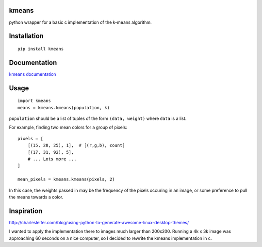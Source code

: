 kmeans
===================
.. image:: https://secure.travis-ci.org/numberoverzero/kmeans.png?branch=develop
   :target: http://travis-ci.org/numberoverzero/kmeans

python wrapper for a basic c implementation of the k-means algorithm.

Installation
===================
::

    pip install kmeans

Documentation
===================
`kmeans documentation <https://kmeans.readthedocs.org/en/latest/>`_


Usage
===================
::

    import kmeans
    means = kmeans.kmeans(population, k)

``population`` should be a list of tuples of the form ``(data, weight)`` where ``data`` is a list.

For example, finding two mean colors for a group of pixels::

    pixels = [
        [(15, 20, 25), 1],  # [(r,g,b), count]
        [(17, 31, 92), 5],
        # ... Lots more ...
    ]
    
    mean_pixels = kmeans.kmeans(pixels, 2)

In this case, the weights passed in may be the frequency of the pixels occuring in an image, or some preference to pull the means towards a color.

Inspiration
===================

http://charlesleifer.com/blog/using-python-to-generate-awesome-linux-desktop-themes/

I wanted to apply the implementation there to images much larger than 200x200.  Running a 4k x 3k image was approaching 60 seconds on a nice computer, so I decided to rewrite the kmeans implementation in c.